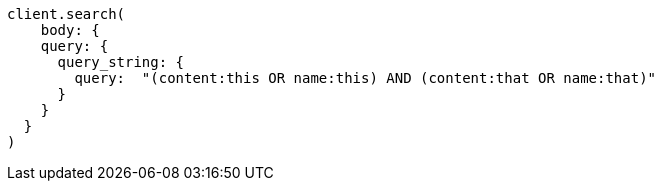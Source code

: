 [source, ruby]
----
client.search(
    body: {
    query: {
      query_string: {
        query:  "(content:this OR name:this) AND (content:that OR name:that)"
      }
    }
  }
)
----
